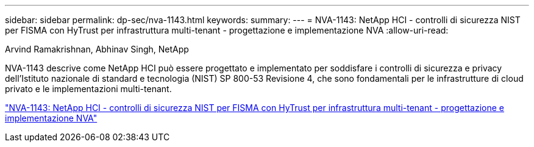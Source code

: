 ---
sidebar: sidebar 
permalink: dp-sec/nva-1143.html 
keywords:  
summary:  
---
= NVA-1143: NetApp HCI - controlli di sicurezza NIST per FISMA con HyTrust per infrastruttura multi-tenant - progettazione e implementazione NVA
:allow-uri-read: 


[role="lead"]
Arvind Ramakrishnan, Abhinav Singh, NetApp

NVA-1143 descrive come NetApp HCI può essere progettato e implementato per soddisfare i controlli di sicurezza e privacy dell'Istituto nazionale di standard e tecnologia (NIST) SP 800-53 Revisione 4, che sono fondamentali per le infrastrutture di cloud privato e le implementazioni multi-tenant.

link:https://www.netapp.com/pdf.html?item=/media/17065-nva1143pdf.pdf["NVA-1143: NetApp HCI - controlli di sicurezza NIST per FISMA con HyTrust per infrastruttura multi-tenant - progettazione e implementazione NVA"^]

